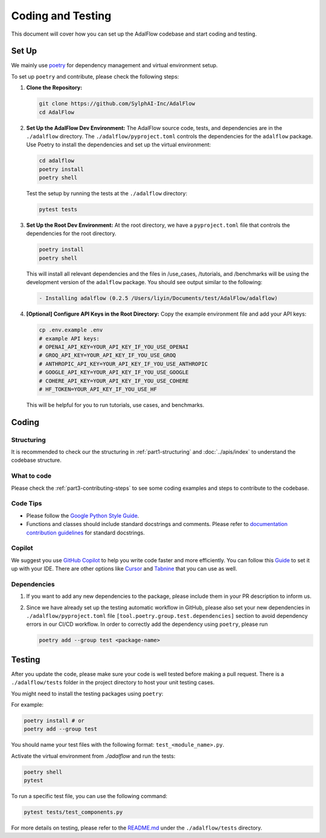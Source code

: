Coding and Testing
======================================
This document will cover how you can set up the AdalFlow codebase and start coding and testing.

Set Up
^^^^^^^^^^^^^^^^^^^
We mainly use `poetry <https://python-poetry.org/>`_ for dependency management and virtual environment setup.

.. If you are only interested in using ``LightRAG`` as a package, please check our `installation guide <https://lightrag.sylph.ai/get_started/installation.html#install-lightrag>`_.

To set up ``poetry`` and contribute, please check the following steps:

1. **Clone the Repository:**

   .. code-block:: bash

        git clone https://github.com/SylphAI-Inc/AdalFlow
        cd AdalFlow

2. **Set Up the AdalFlow Dev Environment:**
   The AdalFlow source code, tests, and dependencies are in the ``./adalflow`` directory.
   The ``./adalflow/pyproject.toml`` controls the dependencies for the ``adalflow`` package.
   Use Poetry to install the dependencies and set up the virtual environment:

   .. code-block:: bash

        cd adalflow
        poetry install
        poetry shell

   Test the setup by running the tests at the ``./adalflow`` directory:

   .. code-block:: bash

        pytest tests

3. **Set Up the Root Dev Environment:**
   At the root directory, we have a ``pyproject.toml`` file that controls the dependencies for the root directory.

   .. code-block:: bash

        poetry install
        poetry shell

   This will install all relevant dependencies and the files in /use_cases, /tutorials, and /benchmarks will be using the development version of the ``adalflow`` package.
   You should see output similar to the following:

   .. code-block:: bash

        - Installing adalflow (0.2.5 /Users/liyin/Documents/test/AdalFlow/adalflow)




4. **[Optional] Configure API Keys in the Root Directory:**
   Copy the example environment file and add your API keys:

   .. code-block:: bash

        cp .env.example .env
        # example API keys:
        # OPENAI_API_KEY=YOUR_API_KEY_IF_YOU_USE_OPENAI
        # GROQ_API_KEY=YOUR_API_KEY_IF_YOU_USE_GROQ
        # ANTHROPIC_API_KEY=YOUR_API_KEY_IF_YOU_USE_ANTHROPIC
        # GOOGLE_API_KEY=YOUR_API_KEY_IF_YOU_USE_GOOGLE
        # COHERE_API_KEY=YOUR_API_KEY_IF_YOU_USE_COHERE
        # HF_TOKEN=YOUR_API_KEY_IF_YOU_USE_HF

   This will be helpful for you to run tutorials, use cases, and benchmarks.


Coding
^^^^^^^^^^^^^^^^^^^
Structuring
~~~~~~~~~~~~~~~
It is recommended to check our the structuring in :ref:`part1-structuring` and :doc:`../apis/index`
to understand the codebase structure.

What to code
~~~~~~~~~~~~~~~
Please check the :ref:`part3-contributing-steps` to see some coding examples and steps to contribute to the codebase.

Code Tips
~~~~~~~~~~~~~~~
* Please follow the `Google Python Style Guide <https://google.github.io/styleguide/pyguide.html>`_.

* Functions and classes should include standard docstrings and comments. Please refer to `documentation contribution guidelines <./contribute_to_document.html>`_ for standard docstrings.

Copilot
~~~~~~~~~~~~~~~
We suggest you use `GitHub Copilot <https://copilot.github.com/>`_ to help you write code faster and more efficiently.
You can follow this `Guide <https://docs.github.com/en/copilot/using-github-copilot/getting-code-suggestions-in-your-ide-with-github-copilot>`_ to set it up with your IDE.
There are other options like `Cursor <https://www.cursor.com/>`_ and `Tabnine <https://www.tabnine.com/>`_ that you can use as well.

Dependencies
~~~~~~~~~~~~~~~
1. If you want to add any new dependencies to the package, please include them in your PR description to inform us.
2. Since we have already set up the testing automatic workflow in GitHub, please also set your new dependencies in ``./adalflow/pyproject.toml`` file ``[tool.poetry.group.test.dependencies]`` section to avoid dependency errors in our CI/CD workflow.
   In order to correctly add the dependency using ``poetry``, please run

   .. code-block:: bash

      poetry add --group test <package-name>

Testing
^^^^^^^^^^^^^^^^^^^
After you update the code, please make sure your code is well tested before making a pull request.
There is a ``./adalflow/tests`` folder in the project directory to host your unit testing cases.

You might need to install the testing packages using ``poetry``:

For example:

.. code-block:: bash

        poetry install # or
        poetry add --group test


You should name your test files with the following format: ``test_<module_name>.py``.

Activate the virtual environment from `./adalflow` and run the tests:

.. code-block:: bash

    poetry shell
    pytest

To run a specific test file, you can use the following command:

.. code-block:: bash

    pytest tests/test_components.py

For more details on testing, please refer to the `README.md <https://github.com/SylphAI-Inc/AdalFlow/blob/main/adalflow/tests/README.md>`_ under the ``./adalflow/tests`` directory.
